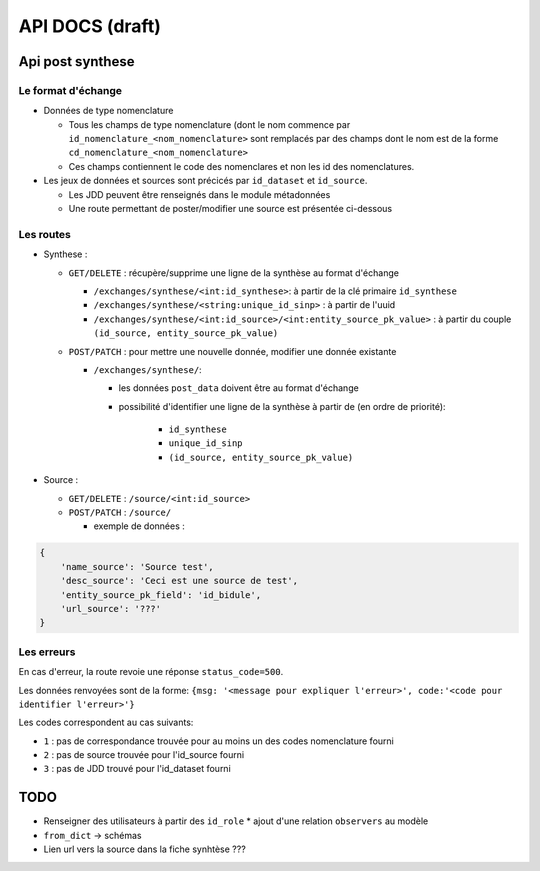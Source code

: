 ================
API DOCS (draft)
================

Api post synthese
=================

 
Le format d'échange
-------------------

* Données de type nomenclature

  * Tous les champs de type nomenclature (dont le nom commence par ``id_nomenclature_<nom_nomenclature>`` sont remplacés par des champs dont le nom est de la forme ``cd_nomenclature_<nom_nomenclature>``
  * Ces champs contiennent le code des nomenclares et non les id des nomenclatures.

* Les jeux de données et sources sont précicés par  ``id_dataset`` et ``id_source``.
  
  * Les JDD peuvent être renseignés dans le module métadonnées
  * Une route permettant de poster/modifier une source est présentée ci-dessous

Les routes
----------

* Synthese :

  * ``GET/DELETE`` : récupère/supprime une ligne de la synthèse au format d'échange
    
    * ``/exchanges/synthese/<int:id_synthese>``: à partir de la clé primaire ``id_synthese``
    * ``/exchanges/synthese/<string:unique_id_sinp>`` : à partir de l'uuid
    * ``/exchanges/synthese/<int:id_source>/<int:entity_source_pk_value>`` : à partir du couple ``(id_source, entity_source_pk_value)``

  * ``POST/PATCH`` : pour mettre une nouvelle donnée, modifier une donnée existante
    
    * ``/exchanges/synthese/``: 
      
      * les données ``post_data`` doivent être au format d'échange
      * possibilité d'identifier une ligne de la synthèse à partir de (en ordre de priorité):
         
          * ``id_synthese``
          * ``unique_id_sinp``
          * ``(id_source, entity_source_pk_value)``

* Source : 
  
  * ``GET/DELETE`` : ``/source/<int:id_source>``
  * ``POST/PATCH`` : ``/source/``
    
    * exemple de données : 

.. code-block:: JSON

    {
        'name_source': 'Source test',
        'desc_source': 'Ceci est une source de test',
        'entity_source_pk_field': 'id_bidule',
        'url_source': '???'
    }


Les erreurs
-----------

En cas d'erreur, la route revoie une réponse ``status_code=500``.

Les données renvoyées sont de la forme: ``{msg: '<message pour expliquer l'erreur>', code:'<code pour identifier l'erreur>'}``

Les codes correspondent au cas suivants:

* ``1`` : pas de correspondance trouvée pour au moins un des codes nomenclature fourni 
* ``2`` : pas de source trouvée pour l'id_source fourni
* ``3`` : pas de JDD trouvé pour l'id_dataset fourni 

TODO
====

* Renseigner des utilisateurs à partir des ``id_role``
  * ajout d'une relation ``observers`` au modèle
* ``from_dict`` -> schémas
* Lien url vers la source dans la fiche synhtèse ???
